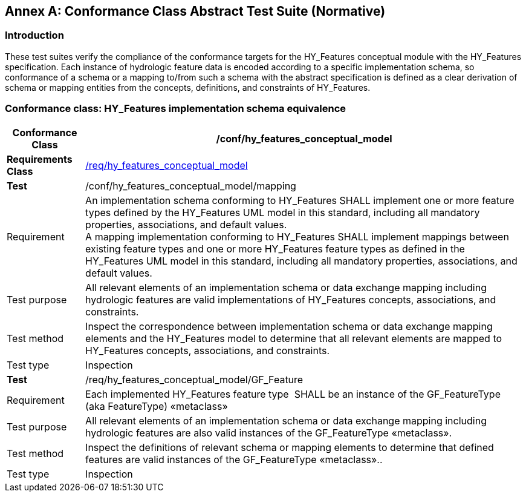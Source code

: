 [appendix]
:appendix-caption: Annex
== Conformance Class Abstract Test Suite (Normative)

[#annexA_1]
=== Introduction

These test suites verify the compliance of the conformance targets for
the HY_Features conceptual module with the HY_Features specification.
Each instance of hydrologic feature data is encoded according to a
specific implementation schema, so conformance of a schema or a mapping
to/from such a schema with the abstract specification is defined as a
clear derivation of schema or mapping entities from the concepts,
definitions, and constraints of HY_Features.

[#annexA_2]
=== Conformance class: HY_Features implementation schema equivalence

[width="100%",cols="15%,85%",]
|===
a|*Conformance Class*|*/conf/hy_features_conceptual_model*

a|*Requirements Class*
|link:#_The_HY_Features_conceptual[/req/hy_features_conceptual_model]

a|*Test*|/conf/hy_features_conceptual_model/mapping

a|Requirement
|An implementation schema conforming to HY_Features SHALL implement one
or more feature types defined by the HY_Features UML model in this
standard, including all mandatory properties, associations, and default
values. +
A mapping implementation conforming to HY_Features SHALL implement
mappings between existing feature types and one or more HY_Features
feature types as defined in the HY_Features UML model in this standard,
including all mandatory properties, associations, and default values.

a|Test purpose
|All relevant elements of an implementation schema or data exchange
mapping including hydrologic features are valid implementations of
HY_Features concepts, associations, and constraints.

a|Test method
|Inspect the correspondence between implementation schema or data
exchange mapping elements and the HY_Features model to determine that
all relevant elements are mapped to HY_Features concepts, associations,
and constraints.

a|Test type|Inspection

a|*Test*|/req/hy_features_conceptual_model/GF_Feature

a|Requirement
|Each implemented HY_Features feature type  SHALL be an instance of the
GF_FeatureType (aka FeatureType) «metaclass»

a|Test purpose
|All relevant elements of an implementation schema or data exchange
mapping including hydrologic features are also valid instances of the
GF_FeatureType «metaclass».

a|Test method
|Inspect the definitions of relevant schema or mapping elements to
determine that defined features are valid instances of the
GF_FeatureType «metaclass»..

a|Test type|Inspection
|===
